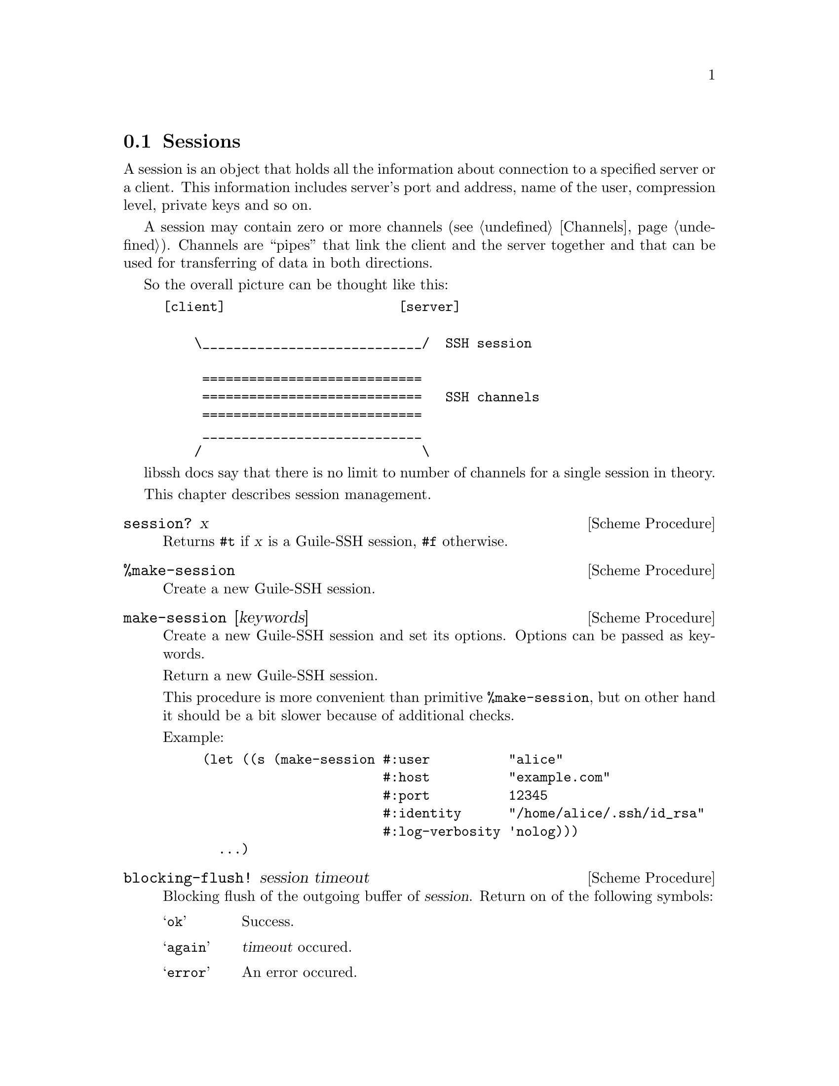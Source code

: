 @c -*-texinfo-*-
@c This file is part of Guile-SSH Reference Manual.
@c Copyright (C) 2014 Artyom V. Poptsov
@c See the file guile-ssh.texi for copying conditions.

@node Sessions
@section Sessions

@cindex sessions
@tindex session

A session is an object that holds all the information about connection
to a specified server or a client.  This information includes server's
port and address, name of the user, compression level, private keys
and so on.

A session may contain zero or more channels (@pxref{Channels}).
Channels are ``pipes'' that link the client and the server together
and that can be used for transferring of data in both directions.

So the overall picture can be thought like this:

@example
[client]                      [server]

    \____________________________/  SSH session

     ============================
     ============================   SSH channels
     ============================
     ____________________________
    /                            \
@end example


libssh docs say that there is no limit to number of channels for a
single session in theory.

This chapter describes session management.


@deffn {Scheme Procedure} session? x
Returns @code{#t} if @var{x} is a Guile-SSH session, @code{#f}
otherwise.
@end deffn

@deffn {Scheme Procedure} %make-session
Create a new Guile-SSH session.
@end deffn

@deffn {Scheme Procedure} make-session [keywords]
Create a new Guile-SSH session and set its options.  Options can be
passed as keywords.

Return a new Guile-SSH session.

This procedure is more convenient than primitive @code{%make-session},
but on other hand it should be a bit slower because of additional
checks.

Example:

@lisp
(let ((s (make-session #:user          "alice"
                       #:host          "example.com"
                       #:port          12345
                       #:identity      "/home/alice/.ssh/id_rsa"
                       #:log-verbosity 'nolog)))
  ...)
@end lisp

@end deffn

@deffn {Scheme Procedure} blocking-flush! session timeout
Blocking flush of the outgoing buffer of @var{session}.  Return on of
the following symbols:

@table @samp
@item ok
Success.
@item again
@var{timeout} occured.
@item error
An error occured.
@end table
@end deffn

@deffn {Scheme Procedure} session-set! session option value
Set a @var{option} to @code{value} for the given Guile-SSH
@var{session}.  Throw a @code{guile-ssh-error} on error.  Return value
is undefined.

Here is the description of available options.  The description is
based on libssh documentation:

@table @samp
@item host
The hostname or @acronym{IP} address to connect to.

Expected type of @var{value}: string.
@item port
The port to connect to.

Expected type of @var{value}: number.
@item fd
The file descriptor to use.

If you wish to open the socket yourself for a reason or another, set
the file descriptor.  Don't forget to set the hostname as the hostname
is used as a key in the known_host mechanism.

Expected type of @var{value}: number.
@item bindaddr
The address to bind the client to.

Expected type of @var{value}: string.
@item user
The username for authentication.

Expected type of @var{value}: string.
@item ssh-dir
Set the SSH directory.

The ssh directory is used for files like known_hosts and identity
(private and public key).  It may include @code{%s} which will be
replaced by the user home directory.

Expected type of @var{value}: string.
@item identity
Set the identity file name.  By default identity, @file{id_dsa} and
@file{id_rsa} are checked.

The identity file used authenticate with public key.  It may include
@code{%s} which will be replaced by the user home directory.

@item knownhosts
Set the known hosts file name.  Default value is @file{~/.ssh/known_hosts}.

The known hosts file is used to certify remote hosts are genuine.  The
string may include @code{%s} which will be replaced by the user home
directory.

Expected type of @var{value}: string.
@item timeout
Set a timeout for the connection in seconds.

Expected type of @var{value}: number.
@item timeout-usec
Set a timeout for the connection in micro seconds.

Expected type of @var{value}: number.
@item ssh1
Allow or deny the connection to SSH1 servers.

Expected type of @var{value}: boolean.
@item ssh2
Allow or deny the connection to SSH2 servers

Expected type of @var{value}: boolean.
@item log-verbosity
Set the session logging verbosity.  Possible values:

@table @samp
@item nolog
No logging at all
@item rare
Only rare and noteworthy events
@item protocol
High level protocol information
@item packet
Lower level protocol infomations, packet level
@item functions
Every function path
@end table

Expected type of @var{value}: symbol.
@item ciphers-c-s
Set the symmetric cipher client to server.  The @var{value} must be a
string of comma-separated values.
@item ciphers-s-c
Set the symmetric cipher server to client.  The @var{value} must be a
string of comma-separated values.
@item compression-c-s
Set the compression to use for client to server.  The @var{value} must
be ``yes'', ``no'' or a specific algorithm name if needed ("zlib",
@verb{|"zlib@openssh.com"|}, "none").

Expected type of @var{value}: string.
@item compression-s-c
Set the compression to use for server to client.  The @var{value} must
be ``yes'', ``no'' or a specific algorithm name if needed ("zlib",
@verb{|"zlib@openssh.com"|}, "none").

Expected type of @var{value}: string.
@item proxycommand
Set the command to be executed in order to connect to server.

Expected type of @var{value}: string.
@item stricthostkeycheck
Set the parameter @code{StrictHostKeyChecking} to avoid asking about a
fingerprint.
@item compression
Set the compression to use for both directions communication.  The
@var{value} must be ``yes'', ``no'' or a specific algorithm name if
needed ("zlib", @verb{|"zlib@openssh.com"|}, "none").

Expected type of @var{value}: string.
@item compression-level
Set the compression level to use for zlib functions.  The @var{value}
is expected to be a number from 1 to 9, 9 being the most efficient but
slower.
@end table


@end deffn

@deffn {Scheme Procedure} connect! session
Connect @var{session} to a SSH server.  Return one of the following
symbols: @code{ok}, @code{again}.
@end deffn

@deffn {Scheme Procedure} disconnect! session
Disconnect the @var{session}.  This procedure can be used by a client
as well as by a server.
@end deffn

@deffn {Scheme Procedure} authenticate-server session
Authenticate the server.  Return one of the following symbols:

@table @samp
@item ok
The server is known and has not changed.
@item known-changed
The server key has changed. Either you are under attack or the
administrator changed the key. You @emph{have} to warn the user about
a possible attack.
@item found-other
The server gave use a key of a type while we had an other type
recorded. It is a possible attack.
@item not-known
The server is unknown. User should confirm the MD5 is correct.
@item file-not-found
The known host file does not exist. The host is thus unknown. File
will be created if host key is accepted.
@end table

@end deffn

@deffn {Scheme Procedure} get-public-key-hash session
@cindex MD5 hash
Get MD5 hash of a public key.  Return MD5 hash on success, @code{#f}
on error.
@end deffn

@deffn {Scheme Procedure} write-known-host! session
Write the current server as known in the known hosts file.  Throw
@code{guile-ssh-error} on error.  Return value is undefined.
@end deffn

@deffn {Scheme Procedure} connected? session
Check if we are connected.  Return @code{#f} if we are connected to a
server, @code{#f} if we aren't.
@end deffn

@deffn {Scheme Procedure} get-error session
@cindex handling session errors
Retrieve the error text message from the last error related to
@var{session}.
@end deffn

@deffn {Scheme Procedure} get-protocol-version session
Get version of SSH protocol.  Return 1 for SSH1, 2 for SSH2 or
@code{#f} on error.
@end deffn

@c Local Variables:
@c TeX-master: "guile-ssh.texi"
@c End:
